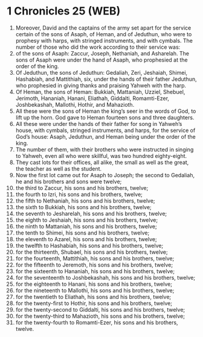 * 1 Chronicles 25 (WEB)
:PROPERTIES:
:ID: WEB/13-1CH25
:END:

1. Moreover, David and the captains of the army set apart for the service certain of the sons of Asaph, of Heman, and of Jeduthun, who were to prophesy with harps, with stringed instruments, and with cymbals. The number of those who did the work according to their service was:
2. of the sons of Asaph: Zaccur, Joseph, Nethaniah, and Asharelah. The sons of Asaph were under the hand of Asaph, who prophesied at the order of the king.
3. Of Jeduthun, the sons of Jeduthun: Gedaliah, Zeri, Jeshaiah, Shimei, Hashabiah, and Mattithiah, six, under the hands of their father Jeduthun, who prophesied in giving thanks and praising Yahweh with the harp.
4. Of Heman, the sons of Heman: Bukkiah, Mattaniah, Uzziel, Shebuel, Jerimoth, Hananiah, Hanani, Eliathah, Giddalti, Romamti-Ezer, Joshbekashah, Mallothi, Hothir, and Mahazioth.
5. All these were the sons of Heman the king’s seer in the words of God, to lift up the horn. God gave to Heman fourteen sons and three daughters.
6. All these were under the hands of their father for song in Yahweh’s house, with cymbals, stringed instruments, and harps, for the service of God’s house: Asaph, Jeduthun, and Heman being under the order of the king.
7. The number of them, with their brothers who were instructed in singing to Yahweh, even all who were skillful, was two hundred eighty-eight.
8. They cast lots for their offices, all alike, the small as well as the great, the teacher as well as the student.
9. Now the first lot came out for Asaph to Joseph; the second to Gedaliah, he and his brothers and sons were twelve;
10. the third to Zaccur, his sons and his brothers, twelve;
11. the fourth to Izri, his sons and his brothers, twelve;
12. the fifth to Nethaniah, his sons and his brothers, twelve;
13. the sixth to Bukkiah, his sons and his brothers, twelve;
14. the seventh to Jesharelah, his sons and his brothers, twelve;
15. the eighth to Jeshaiah, his sons and his brothers, twelve;
16. the ninth to Mattaniah, his sons and his brothers, twelve;
17. the tenth to Shimei, his sons and his brothers, twelve;
18. the eleventh to Azarel, his sons and his brothers, twelve;
19. the twelfth to Hashabiah, his sons and his brothers, twelve;
20. for the thirteenth, Shubael, his sons and his brothers, twelve;
21. for the fourteenth, Mattithiah, his sons and his brothers, twelve;
22. for the fifteenth to Jeremoth, his sons and his brothers, twelve;
23. for the sixteenth to Hananiah, his sons and his brothers, twelve;
24. for the seventeenth to Joshbekashah, his sons and his brothers, twelve;
25. for the eighteenth to Hanani, his sons and his brothers, twelve;
26. for the nineteenth to Mallothi, his sons and his brothers, twelve;
27. for the twentieth to Eliathah, his sons and his brothers, twelve;
28. for the twenty-first to Hothir, his sons and his brothers, twelve;
29. for the twenty-second to Giddalti, his sons and his brothers, twelve;
30. for the twenty-third to Mahazioth, his sons and his brothers, twelve;
31. for the twenty-fourth to Romamti-Ezer, his sons and his brothers, twelve.
